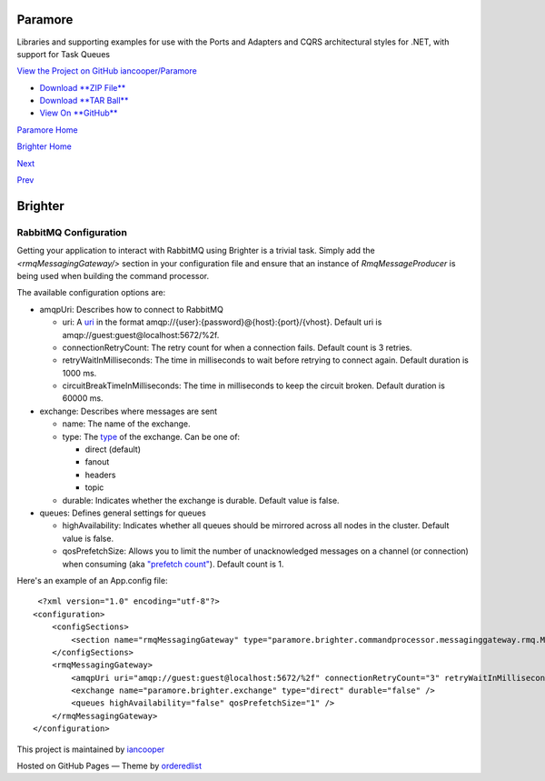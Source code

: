 Paramore
========

Libraries and supporting examples for use with the Ports and Adapters
and CQRS architectural styles for .NET, with support for Task Queues

`View the Project on GitHub
iancooper/Paramore <https://github.com/iancooper/Paramore>`__

-  `Download **ZIP
   File** <https://github.com/iancooper/Paramore/zipball/master>`__
-  `Download **TAR
   Ball** <https://github.com/iancooper/Paramore/tarball/master>`__
-  `View On **GitHub** <https://github.com/iancooper/Paramore>`__

`Paramore Home <../index.html>`__

`Brighter Home <Brighter.html>`__

`Next <RunningUnderAWSSQSInfrastructure.html>`__

`Prev <DistributedTaskQueueConfiguration.html>`__

Brighter
========

RabbitMQ Configuration
----------------------

Getting your application to interact with RabbitMQ using Brighter is a
trivial task. Simply add the *<rmqMessagingGateway/>* section in your
configuration file and ensure that an instance of *RmqMessageProducer*
is being used when building the command processor.

The available configuration options are:

-  amqpUri: Describes how to connect to RabbitMQ

   -  uri: A `uri <https://www.rabbitmq.com/uri-spec.html>`__ in the
      format amqp://{user}:{password}@{host}:{port}/{vhost}.
      Default uri is amqp://guest:guest@localhost:5672/%2f.
   -  connectionRetryCount: The retry count for when a connection fails.
      Default count is 3 retries.
   -  retryWaitInMilliseconds: The time in milliseconds to wait before
      retrying to connect again.
      Default duration is 1000 ms.
   -  circuitBreakTimeInMilliseconds: The time in milliseconds to keep
      the circuit broken.
      Default duration is 60000 ms.

-  exchange: Describes where messages are sent

   -  name: The name of the exchange.
   -  type: The
      `type <https://www.rabbitmq.com/tutorials/amqp-concepts.html>`__
      of the exchange. Can be one of:

      -  direct (default)
      -  fanout
      -  headers
      -  topic

   -  durable: Indicates whether the exchange is durable.
      Default value is false.

-  queues: Defines general settings for queues

   -  highAvailability: Indicates whether all queues should be mirrored
      across all nodes in the cluster.
      Default value is false.
   -  qosPrefetchSize: Allows you to limit the number of unacknowledged
      messages on a channel (or connection) when consuming (aka
      `"prefetch
      count" <https://www.rabbitmq.com/consumer-prefetch.html>`__).
      Default count is 1.

Here's an example of an App.config file:

::

     <?xml version="1.0" encoding="utf-8"?>
    <configuration>
        <configSections>
            <section name="rmqMessagingGateway" type="paramore.brighter.commandprocessor.messaginggateway.rmq.MessagingGatewayConfiguration.RMQMessagingGatewayConfigurationSection, paramore.brighter.commandprocessor.messaginggateway.rmq" />
        </configSections>
        <rmqMessagingGateway>
            <amqpUri uri="amqp://guest:guest@localhost:5672/%2f" connectionRetryCount="3" retryWaitInMilliseconds="1000" circuitBreakTimeInMilliseconds="60000" />
            <exchange name="paramore.brighter.exchange" type="direct" durable="false" />
            <queues highAvailability="false" qosPrefetchSize="1" />
        </rmqMessagingGateway>
    </configuration>
             

This project is maintained by
`iancooper <https://github.com/iancooper>`__

Hosted on GitHub Pages — Theme by
`orderedlist <https://github.com/orderedlist>`__

